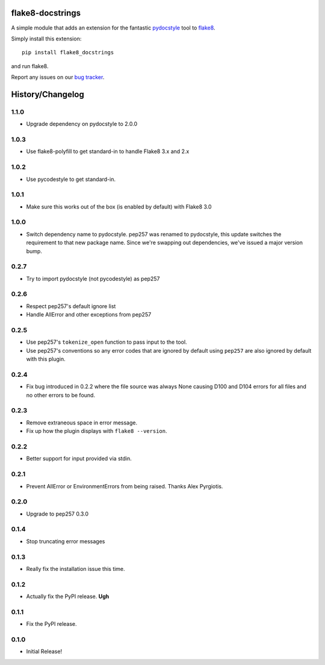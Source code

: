 flake8-docstrings
=================

A simple module that adds an extension for the fantastic pydocstyle_ tool to
flake8_.

Simply install this extension::

    pip install flake8_docstrings

and run flake8.

Report any issues on our `bug tracker`_.

.. _pydocstyle: https://github.com/pycqa/pydocstyle
.. _flake8: https://gitlab.com/pycqa/flake8
.. _bug tracker: https://gitlab.com/pycqa/flake8-docstrings/issues


History/Changelog
=================

1.1.0
-----

- Upgrade dependency on pydocstyle to 2.0.0

1.0.3
-----

- Use flake8-polyfill to get standard-in to handle Flake8 3.x and 2.x

1.0.2
-----

- Use pycodestyle to get standard-in.

1.0.1
-----

- Make sure this works out of the box (is enabled by default) with Flake8 3.0

1.0.0
-----

- Switch dependency name to pydocstyle. pep257 was renamed to pydocstyle, this
  update switches the requirement to that new package name. Since we're
  swapping out dependencies, we've issued a major version bump.

0.2.7
-----

- Try to import pydocstyle (not pycodestyle) as pep257

0.2.6
-----

- Respect pep257's default ignore list

- Handle AllError and other exceptions from pep257

0.2.5
-----

- Use pep257's ``tokenize_open`` function to pass input to the tool.

- Use pep257's conventions so any error codes that are ignored by default
  using ``pep257`` are also ignored by default with this plugin.

0.2.4
-----

- Fix bug introduced in 0.2.2 where the file source was always None causing
  D100 and D104 errors for all files and no other errors to be found.

0.2.3
-----

- Remove extraneous space in error message.

- Fix up how the plugin displays with ``flake8 --version``.

0.2.2
-----

- Better support for input provided via stdin.

0.2.1
-----

- Prevent AllError or EnvironmentErrors from being raised. Thanks Alex
  Pyrgiotis.

0.2.0
-----

- Upgrade to pep257 0.3.0

0.1.4
-----

- Stop truncating error messages

0.1.3
-----

- Really fix the installation issue this time.

0.1.2
-----

- Actually fix the PyPI release. **Ugh**

0.1.1
-----

- Fix the PyPI release.

0.1.0
-----

- Initial Release!


